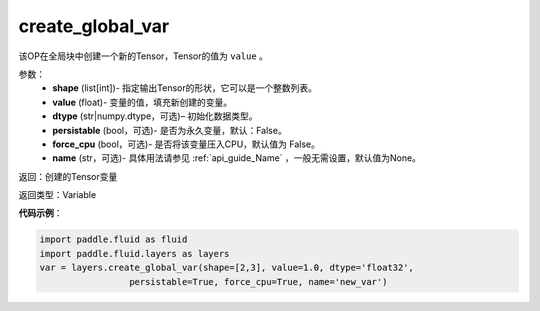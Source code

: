 .. _cn_api_fluid_layers_create_global_var:

create_global_var
-------------------------------

.. py:function:: paddle.fluid.layers.create_global_var(shape,value,dtype,persistable=False,force_cpu=False,name=None)

该OP在全局块中创建一个新的Tensor，Tensor的值为 ``value`` 。

参数：
    - **shape** (list[int])- 指定输出Tensor的形状，它可以是一个整数列表。
    - **value** (float)- 变量的值，填充新创建的变量。
    - **dtype** (str|numpy.dtype，可选)– 初始化数据类型。
    - **persistable** (bool，可选)- 是否为永久变量，默认：False。
    - **force_cpu** (bool，可选)- 是否将该变量压入CPU，默认值为 False。
    - **name** (str，可选)- 具体用法请参见 :ref:`api_guide_Name` ，一般无需设置，默认值为None。

返回：创建的Tensor变量

返回类型：Variable

**代码示例**：

.. code-block:: python

    import paddle.fluid as fluid
    import paddle.fluid.layers as layers
    var = layers.create_global_var(shape=[2,3], value=1.0, dtype='float32',
                     persistable=True, force_cpu=True, name='new_var')









